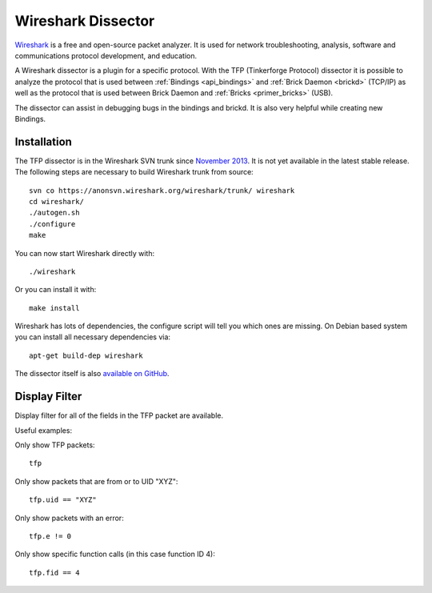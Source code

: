 
.. _wireshark_dissector:

Wireshark Dissector
===================

`Wireshark <https://www.wireshark.org>`__ is a free and open-source packet
analyzer. It is used for network troubleshooting, analysis, software and 
communications protocol development, and education.

A Wireshark dissector is a plugin for a specific protocol. With the
TFP (Tinkerforge Protocol) dissector it is possible to analyze the
protocol that is used between :ref:`Bindings <api_bindings>` and 
:ref:`Brick Daemon <brickd>` (TCP/IP) as well as the protocol that is used 
between Brick Daemon and :ref:`Bricks <primer_bricks>` (USB).

The dissector can assist in debugging bugs in the bindings and brickd. It
is also very helpful while creating new Bindings.

.. image:: /Images/Screenshots/wireshark_dissector.jpg
   :scale: 100 %
   :alt: Wireshark Dissector
   :align: center
   :target: ../_images/Screenshots/wireshark_dissector.jpg

Installation
------------

The TFP dissector is in the Wireshark SVN trunk since
`November 2013 <https://bugs.wireshark.org/bugzilla/show_bug.cgi?id=9324>`__. 
It is not yet available in the latest stable release. The following steps 
are necessary to build Wireshark trunk from source::

 svn co https://anonsvn.wireshark.org/wireshark/trunk/ wireshark
 cd wireshark/
 ./autogen.sh
 ./configure
 make

You can now start Wireshark directly with::

 ./wireshark

Or you can install it with::

 make install

Wireshark has lots of dependencies, the configure script will tell you which
ones are missing. On Debian based system you can install all necessary
dependencies via::

 apt-get build-dep wireshark

The dissector itself is also 
`available on GitHub <https://github.com/Tinkerforge/tf-wireshark-dissector>`__.

Display Filter
--------------

Display filter for all of the fields in the TFP packet are available.

Useful examples:

Only show TFP packets::

 tfp

Only show packets that are from or to UID "XYZ"::

 tfp.uid == "XYZ"

Only show packets with an error::

 tfp.e != 0

Only show specific function calls (in this case function ID 4)::

 tfp.fid == 4
